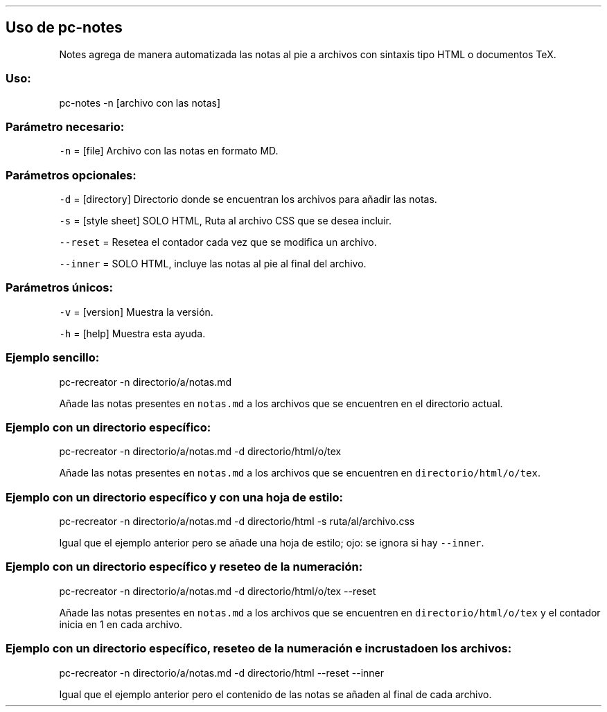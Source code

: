 .\" Automatically generated by Pandoc 2.5
.\"
.TH "" "pc-notes" "" "Véase también: pc-notes -h" "Pecas"
.hy
.SH Uso de \f[C]pc\-notes\f[R]
.PP
Notes agrega de manera automatizada las notas al pie a archivos con
sintaxis tipo HTML o documentos TeX.
.SS Uso:
.PP
pc\-notes \-n [archivo con las notas]
.SS Par\['a]metro necesario:
.PP
\f[C]\-n\f[R] = [file] Archivo con las notas en formato MD.
.SS Par\['a]metros opcionales:
.PP
\f[C]\-d\f[R] = [directory] Directorio donde se encuentran los archivos
para a\[~n]adir las notas.
.PP
\f[C]\-s\f[R] = [style sheet] SOLO HTML, Ruta al archivo CSS que se
desea incluir.
.PP
\f[C]\-\-reset\f[R] = Resetea el contador cada vez que se modifica un
archivo.
.PP
\f[C]\-\-inner\f[R] = SOLO HTML, incluye las notas al pie al final del
archivo.
.SS Par\['a]metros \['u]nicos:
.PP
\f[C]\-v\f[R] = [version] Muestra la versi\['o]n.
.PP
\f[C]\-h\f[R] = [help] Muestra esta ayuda.
.SS Ejemplo sencillo:
.PP
pc\-recreator \-n directorio/a/notas.md
.PP
A\[~n]ade las notas presentes en \f[C]notas.md\f[R] a los archivos que
se encuentren en el directorio actual.
.SS Ejemplo con un directorio espec\['i]fico:
.PP
pc\-recreator \-n directorio/a/notas.md \-d directorio/html/o/tex
.PP
A\[~n]ade las notas presentes en \f[C]notas.md\f[R] a los archivos que
se encuentren en \f[C]directorio/html/o/tex\f[R].
.SS Ejemplo con un directorio espec\['i]fico y con una hoja de estilo:
.PP
pc\-recreator \-n directorio/a/notas.md \-d directorio/html \-s
ruta/al/archivo.css
.PP
Igual que el ejemplo anterior pero se a\[~n]ade una hoja de estilo; ojo:
se ignora si hay \f[C]\-\-inner\f[R].
.SS Ejemplo con un directorio espec\['i]fico y reseteo de la numeraci\['o]n:
.PP
pc\-recreator \-n directorio/a/notas.md \-d directorio/html/o/tex
\-\-reset
.PP
A\[~n]ade las notas presentes en \f[C]notas.md\f[R] a los archivos que
se encuentren en \f[C]directorio/html/o/tex\f[R] y el contador inicia en
1 en cada archivo.
.SS Ejemplo con un directorio espec\['i]fico, reseteo de la numeraci\['o]n e incrustado en los archivos:
.PP
pc\-recreator \-n directorio/a/notas.md \-d directorio/html \-\-reset
\-\-inner
.PP
Igual que el ejemplo anterior pero el contenido de las notas se
a\[~n]aden al final de cada archivo.
